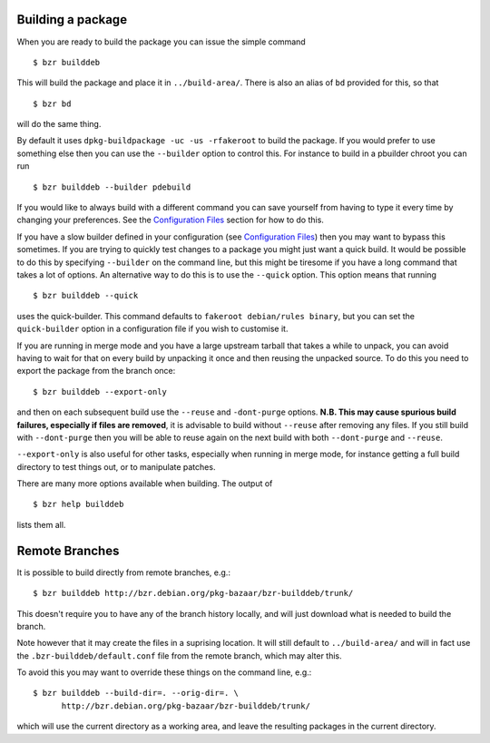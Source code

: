 Building a package
------------------

When you are ready to build the package you can issue the simple command

::

  $ bzr builddeb

This will build the package and place it in ``../build-area/``. There is
also an alias of ``bd`` provided for this, so that

:: 

  $ bzr bd

will do the same thing.

By default it uses ``dpkg-buildpackage -uc -us -rfakeroot`` to build the
package. If you would prefer to use something else then you can use the
``--builder`` option to control this. For instance to build in a pbuilder
chroot you can run

::

  $ bzr builddeb --builder pdebuild

If you would like to always build with a different command you can save
yourself from having to type it every time by changing your preferences.
See the `Configuration Files`_ section for how to do this.

.. _Configuration Files: configuration.html

If you have a slow builder defined in your configuration (see `Configuration
Files`_) then you may want to bypass this sometimes. If you are trying to
quickly test changes to a package you might just want a quick build. It
would be possible to do this by specifying ``--builder`` on the command
line, but this might be tiresome if you have a long command that takes a lot
of options. An alternative way to do this is to use the ``--quick`` option.
This option means that running

::

  $ bzr builddeb --quick

uses the quick-builder. This command defaults to ``fakeroot debian/rules
binary``, but you can set the ``quick-builder`` option in a configuration
file if you wish to customise it.

If you are running in merge mode and you have a large upstream tarball that
takes a while to unpack, you can avoid having to wait for that on every
build by unpacking it once and then reusing the unpacked source. To do this
you need to export the package from the branch once::

  $ bzr builddeb --export-only

and then on each subsequent build use the ``--reuse`` and ``-dont-purge``
options. **N.B. This may cause spurious build failures, especially if files
are removed**, it is advisable to build without ``--reuse`` after removing
any files. If you still build with ``--dont-purge`` then you will be able to
reuse again on the next build with both ``--dont-purge`` and ``--reuse``.

``--export-only`` is also useful for other tasks, especially when running in
merge mode, for instance getting a full build directory to test things out,
or to manipulate patches.

There are many more options available when building. The output of

::

  $ bzr help builddeb

lists them all.

Remote Branches
---------------

It is possible to build directly from remote branches, e.g.::

  $ bzr builddeb http://bzr.debian.org/pkg-bazaar/bzr-builddeb/trunk/

This doesn't require you to have any of the branch history locally, and will
just download what is needed to build the branch.

Note however that it may create the files in a suprising location. It will still
default to ``../build-area/`` and will in fact use the
``.bzr-builddeb/default.conf`` file from the remote branch, which may alter this.

To avoid this you may want to override these things on the command line,
e.g.::

  $ bzr builddeb --build-dir=. --orig-dir=. \
        http://bzr.debian.org/pkg-bazaar/bzr-builddeb/trunk/

which will use the current directory as a working area, and leave the resulting
packages in the current directory.

.. vim: set ft=rst tw=76 :

